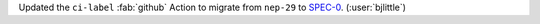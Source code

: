 Updated the ``ci-label`` :fab:`github` Action to migrate from ``nep-29`` to
`SPEC-0 <https://scientific-python.org/specs/spec-0000/>`__.
(:user:`bjlittle`)
